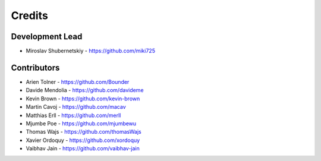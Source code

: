 Credits
-------

Development Lead
~~~~~~~~~~~~~~~~

* Miroslav Shubernetskiy - https://github.com/miki725

Contributors
~~~~~~~~~~~~

* Arien Tolner - https://github.com/Bounder
* Davide Mendolia - https://github.com/davideme
* Kevin Brown - https://github.com/kevin-brown
* Martin Cavoj - https://github.com/macav
* Matthias Erll - https://github.com/merll
* Mjumbe Poe - https://github.com/mjumbewu
* Thomas Wajs - https://github.com/thomasWajs
* Xavier Ordoquy - https://github.com/xordoquy
* Vaibhav Jain - https://github.com/vaibhav-jain